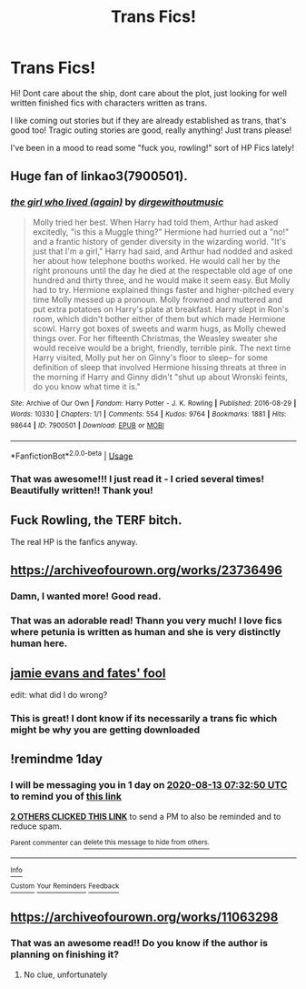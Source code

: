 #+TITLE: Trans Fics!

* Trans Fics!
:PROPERTIES:
:Author: GiftedString109
:Score: 9
:DateUnix: 1597211957.0
:DateShort: 2020-Aug-12
:FlairText: Request
:END:
Hi! Dont care about the ship, dont care about the plot, just looking for well written finished fics with characters written as trans.

I like coming out stories but if they are already established as trans, that's good too! Tragic outing stories are good, really anything! Just trans please!

I've been in a mood to read some "fuck you, rowling!" sort of HP Fics lately!


** Huge fan of linkao3(7900501).
:PROPERTIES:
:Author: tinyporcelainehorses
:Score: 4
:DateUnix: 1597238346.0
:DateShort: 2020-Aug-12
:END:

*** [[https://archiveofourown.org/works/7900501][*/the girl who lived (again)/*]] by [[https://www.archiveofourown.org/users/dirgewithoutmusic/pseuds/dirgewithoutmusic][/dirgewithoutmusic/]]

#+begin_quote
  Molly tried her best. When Harry had told them, Arthur had asked excitedly, "is this a Muggle thing?" Hermione had hurried out a "no!" and a frantic history of gender diversity in the wizarding world. "It's just that I'm a girl," Harry had said, and Arthur had nodded and asked her about how telephone booths worked. He would call her by the right pronouns until the day he died at the respectable old age of one hundred and thirty three, and he would make it seem easy. But Molly had to try. Hermione explained things faster and higher-pitched every time Molly messed up a pronoun. Molly frowned and muttered and put extra potatoes on Harry's plate at breakfast. Harry slept in Ron's room, which didn't bother either of them but which made Hermione scowl. Harry got boxes of sweets and warm hugs, as Molly chewed things over. For her fifteenth Christmas, the Weasley sweater she would receive would be a bright, friendly, terrible pink. The next time Harry visited, Molly put her on Ginny's floor to sleep-- for some definition of sleep that involved Hermione hissing threats at three in the morning if Harry and Ginny didn't "shut up about Wronski feints, do you know what time it is."
#+end_quote

^{/Site/:} ^{Archive} ^{of} ^{Our} ^{Own} ^{*|*} ^{/Fandom/:} ^{Harry} ^{Potter} ^{-} ^{J.} ^{K.} ^{Rowling} ^{*|*} ^{/Published/:} ^{2016-08-29} ^{*|*} ^{/Words/:} ^{10330} ^{*|*} ^{/Chapters/:} ^{1/1} ^{*|*} ^{/Comments/:} ^{554} ^{*|*} ^{/Kudos/:} ^{9764} ^{*|*} ^{/Bookmarks/:} ^{1881} ^{*|*} ^{/Hits/:} ^{98644} ^{*|*} ^{/ID/:} ^{7900501} ^{*|*} ^{/Download/:} ^{[[https://archiveofourown.org/downloads/7900501/the%20girl%20who%20lived%20again.epub?updated_at=1594273541][EPUB]]} ^{or} ^{[[https://archiveofourown.org/downloads/7900501/the%20girl%20who%20lived%20again.mobi?updated_at=1594273541][MOBI]]}

--------------

*FanfictionBot*^{2.0.0-beta} | [[https://github.com/tusing/reddit-ffn-bot/wiki/Usage][Usage]]
:PROPERTIES:
:Author: FanfictionBot
:Score: 2
:DateUnix: 1597238362.0
:DateShort: 2020-Aug-12
:END:


*** That was awesome!!! I just read it - I cried several times! Beautifully written!! Thank you!
:PROPERTIES:
:Author: GiftedString109
:Score: 2
:DateUnix: 1597251738.0
:DateShort: 2020-Aug-12
:END:


** Fuck Rowling, the TERF bitch.

The real HP is the fanfics anyway.
:PROPERTIES:
:Author: SoullessDCLXVI
:Score: 14
:DateUnix: 1597218813.0
:DateShort: 2020-Aug-12
:END:


** [[https://archiveofourown.org/works/23736496]]
:PROPERTIES:
:Author: Responsible_Juice_31
:Score: 2
:DateUnix: 1597239902.0
:DateShort: 2020-Aug-12
:END:

*** Damn, I wanted more! Good read.
:PROPERTIES:
:Author: SoullessDCLXVI
:Score: 2
:DateUnix: 1598088151.0
:DateShort: 2020-Aug-22
:END:


*** That was an adorable read! Thann you very much! I love fics where petunia is written as human and she is very distinctly human here.
:PROPERTIES:
:Author: GiftedString109
:Score: 1
:DateUnix: 1597252298.0
:DateShort: 2020-Aug-12
:END:


** [[https://www.fanfiction.net/s/8175132/1/Jamie-Evans-and-Fate-s-Fool][jamie evans and fates' fool]]

edit: what did I do wrong?
:PROPERTIES:
:Author: spliffay666
:Score: 3
:DateUnix: 1597219657.0
:DateShort: 2020-Aug-12
:END:

*** This is great! I dont know if its necessarily a trans fic which might be why you are getting downloaded
:PROPERTIES:
:Author: GiftedString109
:Score: 3
:DateUnix: 1597973622.0
:DateShort: 2020-Aug-21
:END:


** !remindme 1day
:PROPERTIES:
:Author: whauh_
:Score: 2
:DateUnix: 1597217570.0
:DateShort: 2020-Aug-12
:END:

*** I will be messaging you in 1 day on [[http://www.wolframalpha.com/input/?i=2020-08-13%2007:32:50%20UTC%20To%20Local%20Time][*2020-08-13 07:32:50 UTC*]] to remind you of [[https://np.reddit.com/r/HPfanfiction/comments/i88dk1/trans_fics/g16yjo9/?context=3][*this link*]]

[[https://np.reddit.com/message/compose/?to=RemindMeBot&subject=Reminder&message=%5Bhttps%3A%2F%2Fwww.reddit.com%2Fr%2FHPfanfiction%2Fcomments%2Fi88dk1%2Ftrans_fics%2Fg16yjo9%2F%5D%0A%0ARemindMe%21%202020-08-13%2007%3A32%3A50%20UTC][*2 OTHERS CLICKED THIS LINK*]] to send a PM to also be reminded and to reduce spam.

^{Parent commenter can} [[https://np.reddit.com/message/compose/?to=RemindMeBot&subject=Delete%20Comment&message=Delete%21%20i88dk1][^{delete this message to hide from others.}]]

--------------

[[https://np.reddit.com/r/RemindMeBot/comments/e1bko7/remindmebot_info_v21/][^{Info}]]

[[https://np.reddit.com/message/compose/?to=RemindMeBot&subject=Reminder&message=%5BLink%20or%20message%20inside%20square%20brackets%5D%0A%0ARemindMe%21%20Time%20period%20here][^{Custom}]]
[[https://np.reddit.com/message/compose/?to=RemindMeBot&subject=List%20Of%20Reminders&message=MyReminders%21][^{Your Reminders}]]
[[https://np.reddit.com/message/compose/?to=Watchful1&subject=RemindMeBot%20Feedback][^{Feedback}]]
:PROPERTIES:
:Author: RemindMeBot
:Score: 2
:DateUnix: 1597218892.0
:DateShort: 2020-Aug-12
:END:


** [[https://archiveofourown.org/works/11063298]]
:PROPERTIES:
:Author: thisdude4_LU
:Score: 0
:DateUnix: 1597221396.0
:DateShort: 2020-Aug-12
:END:

*** That was an awesome read!! Do you know if the author is planning on finishing it?
:PROPERTIES:
:Author: GiftedString109
:Score: 2
:DateUnix: 1597809864.0
:DateShort: 2020-Aug-19
:END:

**** No clue, unfortunately
:PROPERTIES:
:Author: thisdude4_LU
:Score: 3
:DateUnix: 1597826875.0
:DateShort: 2020-Aug-19
:END:
